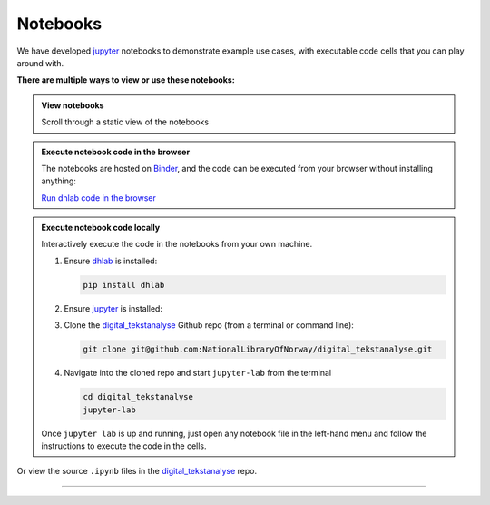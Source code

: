 Notebooks
==============

We have developed jupyter_ notebooks  to demonstrate example use cases, with
executable
code cells that you can play around with.

**There are multiple ways to view or use these notebooks:**


.. _view notebooks:

.. admonition:: View notebooks
   :class: dropdown

   Scroll through a static view of the notebooks

   .. toctree::
      :titlesonly:
      :maxdepth: 1
      :caption: Jupyter notebooks using dhlab
      :name: jupytertoc

      notebooks/Oppstart.ipynb
      notebooks/1_Bygg_korpus.ipynb
      notebooks/2_Konkordans.ipynb
      notebooks/3_Kollokasjoner.ipynb
      notebooks/4_N-gram_og_galakser.ipynb
      notebooks/5_Navnegrafer.ipynb
      notebooks/6_Søk_med_trunkering.ipynb
      notebooks/7_Setningsuttrekk.ipynb
      notebooks/8_Sammenlign_metadata.ipynb
      notebooks/9_Ordparadigmer.ipynb
      notebooks/10_Søk_i_aviser.ipynb
      notebooks/10_Frekvenslister.ipynb
      notebooks/Anbefalt_lesning.ipynb


.. _Execute notebook code in the browser:

.. admonition:: Execute notebook code in the browser
   :class: dropdown

   The notebooks are hosted on Binder_, and the code can be executed from your browser
   without installing anything:

   `Run dhlab code in the browser <https://mybinder.org/v2/gh/DH-LAB-NB/DHLAB/master>`_


.. _Execute notebook code locally:

.. admonition:: Execute notebook code locally
   :class: dropdown

   Interactively execute the code in the notebooks from your own machine.

   #. Ensure dhlab_ is installed:

      .. code-block:: python

         pip install dhlab

   #. Ensure jupyter_ is installed:

      .. tab:: jupyter lab

         .. code-block:: shell

            pip install jupyterlab

      .. tab:: jupyter notebook

         .. code-block:: shell

            pip install notebook


   #. Clone the `digital_tekstanalyse`_ Github repo (from a terminal or command line):

      .. code-block:: shell

         git clone git@github.com:NationalLibraryOfNorway/digital_tekstanalyse.git

   #. Navigate into the cloned repo and start ``jupyter-lab``   from the terminal

      .. code-block:: shell

         cd digital_tekstanalyse
         jupyter-lab


   Once ``jupyter lab`` is up and running, just open any notebook file in the left-hand
   menu and follow the instructions to execute the code in the cells.



Or view the source ``.ipynb`` files in the `digital_tekstanalyse`_ repo.


---------------------------

..
   hyperlink refs

.. _in the browser: https://mybinder.org/v2/gh/DH-LAB-NB/DHLAB/master
.. _dhlab_pypi: https://pypi.org/project/dhlab/
.. _dhlab: dhlab_pypi_
.. _digital_tekstanalyse: https://github.com/NationalLibraryOfNorway/digital_tekstanalyse
.. _jupyter: https://jupyter.org/
.. _homepage: https://www.nb.no/dh-lab/digital-tekstanalyse/
.. _binder: https://mybinder.org/


